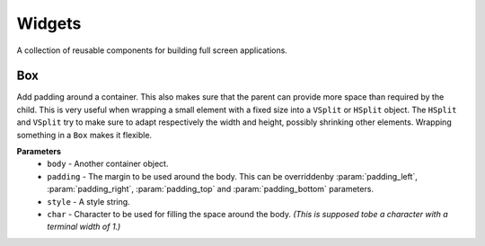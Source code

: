 Widgets
========

A collection of reusable components for building full screen applications.

Box
----
Add padding around a container.
This also makes sure that the parent can provide more space than required by the child. This is very useful when wrapping a small element  with a fixed size into a ``VSplit`` or ``HSplit`` object.
The ``HSplit`` and ``VSplit`` try to make sure to adapt respectively the width and height, possibly
shrinking other elements. Wrapping something in a ``Box`` makes it flexible.

**Parameters**
     - ``body`` - Another container object.
     - ``padding`` - The margin to be used around the body. This can be overriddenby :param:`padding_left`, :param:`padding_right`, :param:`padding_top` and :param:`padding_bottom` parameters.
     - ``style`` - A style string.
     - ``char``  - Character to be used for filling the space around the body. *(This is supposed tobe a character with a terminal width of 1.)*

.. code:: https://github.com/secretum-inc/quo/src/master/examples/widgets/box/example1.py

